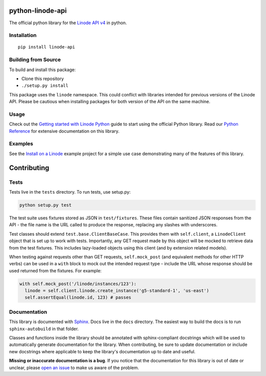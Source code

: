 python-linode-api
=================

The official python library for the `Linode API v4`_ in python.

.. _Linode API v4: https://developers.linode.com/v4/introduction

.. image:: https://travis-ci.org/linode/python-linode-api.svg?branch=master
    :target: https://travis-ci.org/linode/python-linode-api

.. image:: https://badge.fury.io/py/linode-api.svg
    :target: https://badge.fury.io/py/linode-api

Installation
------------
::

    pip install linode-api

Building from Source
--------------------

To build and install this package:

- Clone this repository
- ``./setup.py install``

This package uses the ``linode`` namespace.  This could conflict with libraries
intended for previous versions of the Linode API.  Please be cautious when
installing packages for both version of the API on the same machine.

Usage
-----

Check out the `Getting started with Linode Python`_ guide to start using the official Python library. Read our `Python Reference`_ for extensive documentation on this library.

.. _Getting started with Linode Python: https://developers.linode.com/v4/guides/python/getting-started
.. _Python Reference: https://developers.linode.com/v4/libraries/python

Examples
--------

See the `Install on a Linode`_ example project for a simple use case demonstrating
many of the features of this library.

.. _Install on a Linode: https://github.com/linode/python-api/tree/master/examples/install-on-linode

Contributing
============

Tests
-----

Tests live in the ``tests`` directory.  To run tests, use setup.py:

.. code-block:: shell

   python setup.py test

The test suite uses fixtures stored as JSON in ``test/fixtures``.  These files
contain sanitized JSON responses from the API - the file name is the URL called
to produce the response, replacing any slashes with underscores.

Test classes should extend ``test.base.ClientBaseCase``.  This provides them
with ``self.client``, a ``LinodeClient`` object that is set up to work with
tests.  Importantly, any GET request made by this object will be mocked to
retrieve data from the test fixtures.  This includes lazy-loaded objects using
this client (and by extension related models).

When testing against requests other than GET requests, ``self.mock_post`` (and
equivalent methods for other HTTP verbs) can be used in a ``with`` block to
mock out the intended request type - include the URL whose response should be
used returned from the fixtures.  For example:

.. code-block:: python

   with self.mock_post('/linode/instances/123'):
     linode = self.client.linode.create_instance('g5-standard-1', 'us-east')
     self.assertEqual(linode.id, 123) # passes

Documentation
-------------

This library is documented with Sphinx_.  Docs live in the ``docs`` directory.
The easiest way to build the docs is to run ``sphinx-autobuild`` in that
folder.

Classes and functions inside the library should be annotated with sphinx-compliant
docstrings which will be used to automatically generate documentation for the
library.  When contributing, be sure to update documentation or include new
docstrings where applicable to keep the library's documentation up to date
and useful.

**Missing or inaccurate documentation is a bug**.  If you notice that the
documentation for this library is out of date or unclear, please
`open an issue`_ to make us aware of the problem.

.. _Sphinx: http://www.sphinx-doc.org/en/master/index.html
.. _open an issue: https://github.com/linode/python-linode-api/issues/new
